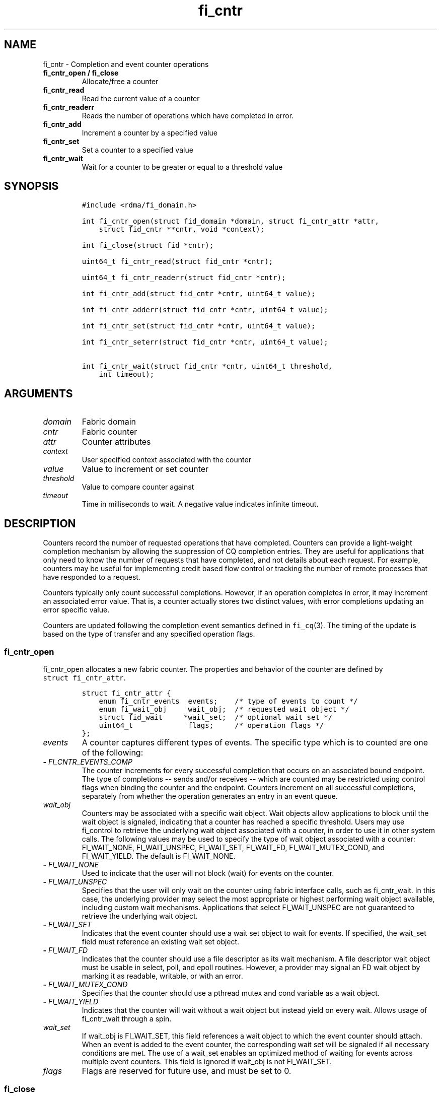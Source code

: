 .\" Automatically generated by Pandoc 1.19.2.4
.\"
.TH "fi_cntr" "3" "2019\-12\-13" "Libfabric Programmer\[aq]s Manual" "Libfabric v1.12.1"
.hy
.SH NAME
.PP
fi_cntr \- Completion and event counter operations
.TP
.B fi_cntr_open / fi_close
Allocate/free a counter
.RS
.RE
.TP
.B fi_cntr_read
Read the current value of a counter
.RS
.RE
.TP
.B fi_cntr_readerr
Reads the number of operations which have completed in error.
.RS
.RE
.TP
.B fi_cntr_add
Increment a counter by a specified value
.RS
.RE
.TP
.B fi_cntr_set
Set a counter to a specified value
.RS
.RE
.TP
.B fi_cntr_wait
Wait for a counter to be greater or equal to a threshold value
.RS
.RE
.SH SYNOPSIS
.IP
.nf
\f[C]
#include\ <rdma/fi_domain.h>

int\ fi_cntr_open(struct\ fid_domain\ *domain,\ struct\ fi_cntr_attr\ *attr,
\ \ \ \ struct\ fid_cntr\ **cntr,\ void\ *context);

int\ fi_close(struct\ fid\ *cntr);

uint64_t\ fi_cntr_read(struct\ fid_cntr\ *cntr);

uint64_t\ fi_cntr_readerr(struct\ fid_cntr\ *cntr);

int\ fi_cntr_add(struct\ fid_cntr\ *cntr,\ uint64_t\ value);

int\ fi_cntr_adderr(struct\ fid_cntr\ *cntr,\ uint64_t\ value);

int\ fi_cntr_set(struct\ fid_cntr\ *cntr,\ uint64_t\ value);

int\ fi_cntr_seterr(struct\ fid_cntr\ *cntr,\ uint64_t\ value);

int\ fi_cntr_wait(struct\ fid_cntr\ *cntr,\ uint64_t\ threshold,
\ \ \ \ int\ timeout);
\f[]
.fi
.SH ARGUMENTS
.TP
.B \f[I]domain\f[]
Fabric domain
.RS
.RE
.TP
.B \f[I]cntr\f[]
Fabric counter
.RS
.RE
.TP
.B \f[I]attr\f[]
Counter attributes
.RS
.RE
.TP
.B \f[I]context\f[]
User specified context associated with the counter
.RS
.RE
.TP
.B \f[I]value\f[]
Value to increment or set counter
.RS
.RE
.TP
.B \f[I]threshold\f[]
Value to compare counter against
.RS
.RE
.TP
.B \f[I]timeout\f[]
Time in milliseconds to wait.
A negative value indicates infinite timeout.
.RS
.RE
.SH DESCRIPTION
.PP
Counters record the number of requested operations that have completed.
Counters can provide a light\-weight completion mechanism by allowing
the suppression of CQ completion entries.
They are useful for applications that only need to know the number of
requests that have completed, and not details about each request.
For example, counters may be useful for implementing credit based flow
control or tracking the number of remote processes that have responded
to a request.
.PP
Counters typically only count successful completions.
However, if an operation completes in error, it may increment an
associated error value.
That is, a counter actually stores two distinct values, with error
completions updating an error specific value.
.PP
Counters are updated following the completion event semantics defined in
\f[C]fi_cq\f[](3).
The timing of the update is based on the type of transfer and any
specified operation flags.
.SS fi_cntr_open
.PP
fi_cntr_open allocates a new fabric counter.
The properties and behavior of the counter are defined by
\f[C]struct\ fi_cntr_attr\f[].
.IP
.nf
\f[C]
struct\ fi_cntr_attr\ {
\ \ \ \ enum\ fi_cntr_events\ \ events;\ \ \ \ /*\ type\ of\ events\ to\ count\ */
\ \ \ \ enum\ fi_wait_obj\ \ \ \ \ wait_obj;\ \ /*\ requested\ wait\ object\ */
\ \ \ \ struct\ fid_wait\ \ \ \ \ *wait_set;\ \ /*\ optional\ wait\ set\ */
\ \ \ \ uint64_t\ \ \ \ \ \ \ \ \ \ \ \ \ flags;\ \ \ \ \ /*\ operation\ flags\ */
};
\f[]
.fi
.TP
.B \f[I]events\f[]
A counter captures different types of events.
The specific type which is to counted are one of the following:
.RS
.RE
.TP
.B \- \f[I]FI_CNTR_EVENTS_COMP\f[]
The counter increments for every successful completion that occurs on an
associated bound endpoint.
The type of completions \-\- sends and/or receives \-\- which are
counted may be restricted using control flags when binding the counter
and the endpoint.
Counters increment on all successful completions, separately from
whether the operation generates an entry in an event queue.
.RS
.RE
.TP
.B \f[I]wait_obj\f[]
Counters may be associated with a specific wait object.
Wait objects allow applications to block until the wait object is
signaled, indicating that a counter has reached a specific threshold.
Users may use fi_control to retrieve the underlying wait object
associated with a counter, in order to use it in other system calls.
The following values may be used to specify the type of wait object
associated with a counter: FI_WAIT_NONE, FI_WAIT_UNSPEC, FI_WAIT_SET,
FI_WAIT_FD, FI_WAIT_MUTEX_COND, and FI_WAIT_YIELD.
The default is FI_WAIT_NONE.
.RS
.RE
.TP
.B \- \f[I]FI_WAIT_NONE\f[]
Used to indicate that the user will not block (wait) for events on the
counter.
.RS
.RE
.TP
.B \- \f[I]FI_WAIT_UNSPEC\f[]
Specifies that the user will only wait on the counter using fabric
interface calls, such as fi_cntr_wait.
In this case, the underlying provider may select the most appropriate or
highest performing wait object available, including custom wait
mechanisms.
Applications that select FI_WAIT_UNSPEC are not guaranteed to retrieve
the underlying wait object.
.RS
.RE
.TP
.B \- \f[I]FI_WAIT_SET\f[]
Indicates that the event counter should use a wait set object to wait
for events.
If specified, the wait_set field must reference an existing wait set
object.
.RS
.RE
.TP
.B \- \f[I]FI_WAIT_FD\f[]
Indicates that the counter should use a file descriptor as its wait
mechanism.
A file descriptor wait object must be usable in select, poll, and epoll
routines.
However, a provider may signal an FD wait object by marking it as
readable, writable, or with an error.
.RS
.RE
.TP
.B \- \f[I]FI_WAIT_MUTEX_COND\f[]
Specifies that the counter should use a pthread mutex and cond variable
as a wait object.
.RS
.RE
.TP
.B \- \f[I]FI_WAIT_YIELD\f[]
Indicates that the counter will wait without a wait object but instead
yield on every wait.
Allows usage of fi_cntr_wait through a spin.
.RS
.RE
.TP
.B \f[I]wait_set\f[]
If wait_obj is FI_WAIT_SET, this field references a wait object to which
the event counter should attach.
When an event is added to the event counter, the corresponding wait set
will be signaled if all necessary conditions are met.
The use of a wait_set enables an optimized method of waiting for events
across multiple event counters.
This field is ignored if wait_obj is not FI_WAIT_SET.
.RS
.RE
.TP
.B \f[I]flags\f[]
Flags are reserved for future use, and must be set to 0.
.RS
.RE
.SS fi_close
.PP
The fi_close call releases all resources associated with a counter.
When closing the counter, there must be no opened endpoints, transmit
contexts, receive contexts or memory regions associated with the
counter.
If resources are still associated with the counter when attempting to
close, the call will return \-FI_EBUSY.
.SS fi_cntr_control
.PP
The fi_cntr_control call is used to access provider or implementation
specific details of the counter.
Access to the counter should be serialized across all calls when
fi_cntr_control is invoked, as it may redirect the implementation of
counter operations.
The following control commands are usable with a counter:
.TP
.B \f[I]FI_GETOPSFLAG (uint64_t *)\f[]
Returns the current default operational flags associated with the
counter.
.RS
.RE
.TP
.B \f[I]FI_SETOPSFLAG (uint64_t *)\f[]
Modifies the current default operational flags associated with the
counter.
.RS
.RE
.TP
.B \f[I]FI_GETWAIT (void **)\f[]
This command allows the user to retrieve the low\-level wait object
associated with the counter.
The format of the wait\-object is specified during counter creation,
through the counter attributes.
See fi_eq.3 for addition details using control with FI_GETWAIT.
.RS
.RE
.SS fi_cntr_read
.PP
The fi_cntr_read call returns the current value of the counter.
.SS fi_cntr_readerr
.PP
The read error call returns the number of operations that completed in
error and were unable to update the counter.
.SS fi_cntr_add
.PP
This adds the user\-specified value to the counter.
.SS fi_cntr_adderr
.PP
This adds the user\-specified value to the error value of the counter.
.SS fi_cntr_set
.PP
This sets the counter to the specified value.
.SS fi_cntr_seterr
.PP
This sets the error value of the counter to the specified value.
.SS fi_cntr_wait
.PP
This call may be used to wait until the counter reaches the specified
threshold, or until an error or timeout occurs.
Upon successful return from this call, the counter will be greater than
or equal to the input threshold value.
.PP
If an operation associated with the counter encounters an error, it will
increment the error value associated with the counter.
Any change in a counter\[aq]s error value will unblock any thread inside
fi_cntr_wait.
.PP
If the call returns due to timeout, \-FI_ETIMEDOUT will be returned.
The error value associated with the counter remains unchanged.
.PP
It is invalid for applications to call this function if the counter has
been configured with a wait object of FI_WAIT_NONE or FI_WAIT_SET.
.SH RETURN VALUES
.PP
Returns 0 on success.
On error, a negative value corresponding to fabric errno is returned.
.TP
.B fi_cntr_read / fi_cntr_readerr
Returns the current value of the counter.
.RS
.RE
.PP
Fabric errno values are defined in \f[C]rdma/fi_errno.h\f[].
.SH NOTES
.PP
In order to support a variety of counter implementations, updates made
to counter values (e.g.
fi_cntr_set or fi_cntr_add) may not be immediately visible to counter
read operations (i.e.
fi_cntr_read or fi_cntr_readerr).
A small, but undefined, delay may occur between the counter changing and
the reported value being updated.
However, a final updated value will eventually be reflected in the read
counter value.
.PP
Additionally, applications should ensure that the value of a counter is
stable and not subject to change prior to calling fi_cntr_set or
fi_cntr_seterr.
Otherwise, the resulting value of the counter after fi_cntr_set /
fi_cntr_seterr is undefined, as updates to the counter may be lost.
A counter value is considered stable if all previous updates using
fi_cntr_set / fi_cntr_seterr and results of related operations are
reflected in the observed value of the counter.
.SH SEE ALSO
.PP
\f[C]fi_getinfo\f[](3), \f[C]fi_endpoint\f[](3), \f[C]fi_domain\f[](3),
\f[C]fi_eq\f[](3), \f[C]fi_poll\f[](3)
.SH AUTHORS
OpenFabrics.
